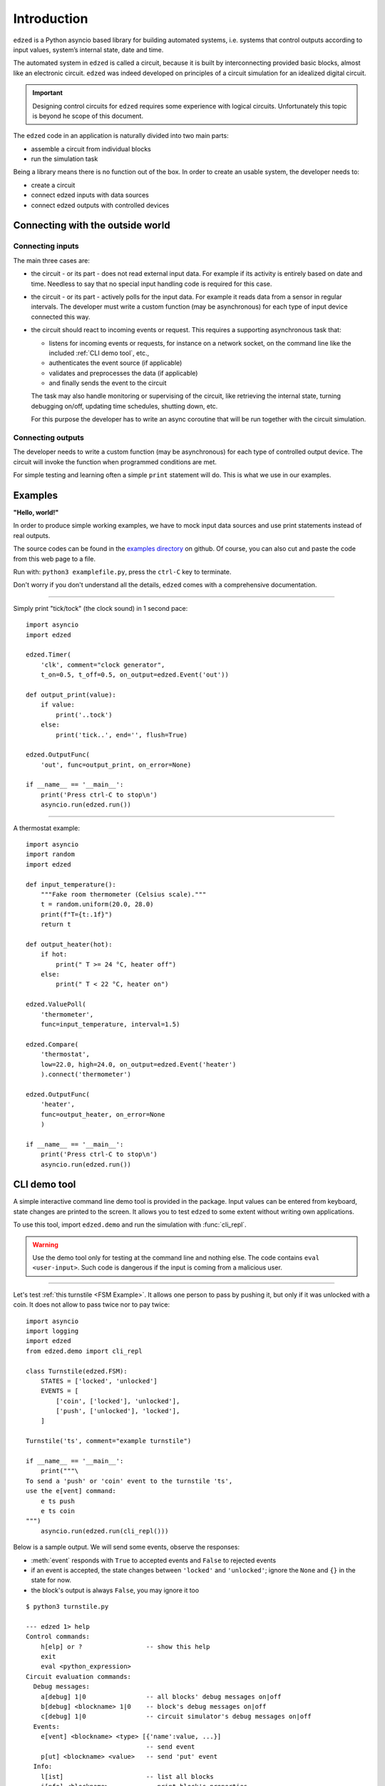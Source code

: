 ============
Introduction
============

``edzed`` is a Python asyncio based library for building automated systems,
i.e. systems that control outputs according to input values,
system’s internal state, date and time.

The automated system in ``edzed`` is called a circuit, because it is built by
interconnecting provided basic blocks, almost like an electronic circuit.
``edzed`` was indeed developed on principles of a circuit simulation for an
idealized digital circuit.


.. important::
  Designing control circuits for ``edzed`` requires some experience with
  logical circuits. Unfortunately this topic is beyond he scope of this document.

The ``edzed`` code in an application is naturally divided into two main parts:

- assemble a circuit from individual blocks
- run the simulation task

Being a library means there is no function out of the box.
In order to create an usable system, the developer needs to:

- create a circuit
- connect edzed inputs with data sources
- connect edzed outputs with controlled devices


Connecting with the outside world
=================================

Connecting inputs
-----------------

The main three cases are:

- the circuit - or its part - does not read external input data. For example
  if its activity is entirely based on date and time. Needless to say that no
  special input handling code is required for this case.

- the circuit - or its part - actively polls for the input data. For example it reads
  data from a sensor in regular intervals. The developer must write a custom function
  (may be asynchronous) for each type of input device connected this way.

- the circuit should react to incoming events or request. This requires a supporting
  asynchronous task that:

  - listens for incoming events or requests, for instance on a network socket,
    on the command line like the included :ref:`CLI demo tool`, etc.,
  - authenticates the event source (if applicable)
  - validates and preprocesses the data (if applicable)
  - and finally sends the event to the circuit

  The task may also handle monitoring or supervising of the circuit, like retrieving
  the internal state, turning debugging on/off, updating time schedules, shutting down, etc.

  For this purpose the developer has to write an async coroutine that will be run together
  with the circuit simulation.

Connecting outputs
------------------

The developer needs to write a custom function (may be asynchronous) for each type of
controlled output device. The circuit will invoke the function when programmed conditions
are met.

For simple testing and learning often a simple ``print`` statement will do. This is
what we use in our examples.


Examples
========

**"Hello, world!"**

In order to produce simple working examples, we have to mock input data
sources and use print statements instead of real outputs.

The source codes can be found in the
`examples directory <https://github.com/xitop/edzed/tree/master/examples>`_
on github. Of course, you can also cut and paste the code from this web page
to a file.

Run with: ``python3 examplefile.py``, press the ``ctrl-C`` key to terminate.

Don't worry if you don't understand all the details, ``edzed`` comes
with a comprehensive documentation.

----

Simply print "tick/tock" (the clock sound) in 1 second pace::

  import asyncio
  import edzed

  edzed.Timer(
      'clk', comment="clock generator",
      t_on=0.5, t_off=0.5, on_output=edzed.Event('out'))

  def output_print(value):
      if value:
          print('..tock')
      else:
          print('tick..', end='', flush=True)

  edzed.OutputFunc(
      'out', func=output_print, on_error=None)

  if __name__ == '__main__':
      print('Press ctrl-C to stop\n')
      asyncio.run(edzed.run())

----

A thermostat example::

  import asyncio
  import random
  import edzed

  def input_temperature():
      """Fake room thermometer (Celsius scale)."""
      t = random.uniform(20.0, 28.0)
      print(f"T={t:.1f}")
      return t

  def output_heater(hot):
      if hot:
          print(" T >= 24 °C, heater off")
      else:
          print(" T < 22 °C, heater on")

  edzed.ValuePoll(
      'thermometer',
      func=input_temperature, interval=1.5)

  edzed.Compare(
      'thermostat',
      low=22.0, high=24.0, on_output=edzed.Event('heater')
      ).connect('thermometer')

  edzed.OutputFunc(
      'heater',
      func=output_heater, on_error=None
      )

  if __name__ == '__main__':
      print('Press ctrl-C to stop\n')
      asyncio.run(edzed.run())

.. module:: edzed.demo

CLI demo tool
=============

A simple interactive command line demo tool is provided in the package.
Input values can be entered from keyboard, state changes are printed to the screen.
It allows you to test ``edzed`` to some extent without writing own applications.

To use this tool, import ``edzed.demo`` and run the simulation with :func:`cli_repl`.

.. warning::

  Use the demo tool only for testing at the command line and nothing else.
  The code contains ``eval <user-input>``. Such code is dangerous
  if the input is coming from a malicious user.

.. function:: cli_repl(setup_logging: bool = True)
  :async:

  Command line utility for interacting with a circuit. Use it as a supporting
  coroutine in :func:`edzed.run`, see the examples below.
  (REPL stands for: read-evaluate-print loop)

  Unless *setup_logging* is false, logging is configured with
  ``logging.basicConfig(level=logging.DEBUG)``
  to display messages of all levels including ``DEBUG``.

  .. versionadded:: 21.12.8

----

Let's test :ref:`this turnstile <FSM Example>`. It allows one person
to pass by pushing it, but only if it was unlocked with a coin.
It does not allow to pass twice nor to pay twice::

  import asyncio
  import logging
  import edzed
  from edzed.demo import cli_repl

  class Turnstile(edzed.FSM):
      STATES = ['locked', 'unlocked']
      EVENTS = [
          ['coin', ['locked'], 'unlocked'],
          ['push', ['unlocked'], 'locked'],
      ]

  Turnstile('ts', comment="example turnstile")

  if __name__ == '__main__':
      print("""\
  To send a 'push' or 'coin' event to the turnstile 'ts',
  use the e[vent] command:
      e ts push
      e ts coin
  """)
      asyncio.run(edzed.run(cli_repl()))

Below is a sample output. We will send some events, observe the responses:

- :meth:`event` responds with ``True`` to accepted events and ``False`` to rejected events
- if an event is accepted, the state changes between ``'locked'`` and ``'unlocked'``;
  ignore the ``None`` and ``{}`` in the state for now.
- the block's output is always ``False``, you may ignore it too

::

  $ python3 turnstile.py

  --- edzed 1> help
  Control commands:
      h[elp] or ?                 -- show this help
      exit
      eval <python_expression>
  Circuit evaluation commands:
    Debug messages:
      a[debug] 1|0                -- all blocks' debug messages on|off
      b[debug] <blockname> 1|0    -- block's debug messages on|off
      c[debug] 1|0                -- circuit simulator's debug messages on|off
    Events:
      e[vent] <blockname> <type> [{'name':value, ...}]
                                  -- send event
      p[ut] <blockname> <value>   -- send 'put' event
    Info:
      l[ist]                      -- list all blocks
      i[nfo] <blockname>          -- print block's properties
      s[how] <blockname>          -- print current state and output
  Command history:
      !?                          -- print history
      !N                          -- repeat command N (integer)
      !-N                         -- repeat command current minus N
      !!                          -- repeat last command (same as !-1)

  --- edzed 2> e ts push
  event() returned: False
  output: False
  state: ('locked', None, {})
  --- edzed 3> e ts coin
  event() returned: True
  output: False
  state: ('unlocked', None, {})
  --- edzed 4> e ts push
  event() returned: True
  output: False
  state: ('locked', None, {})
  --- edzed 5> e ts coin
  event() returned: True
  output: False
  state: ('unlocked', None, {})
  --- edzed 6> e ts coin
  event() returned: False
  output: False
  state: ('unlocked', None, {})
  --- edzed 7> e ts push
  event() returned: True
  output: False
  state: ('locked', None, {})
  --- edzed 8>

----

The final example shows the same turnstile enhanced with two counters. Let's
briefly explain how it works. The turnstile FSM is instructed to generate
these events:

- ``on_enter_unlocked=Event('cnt2', 'inc')``

  i.e. when the ``'unlocked'`` state is entered, send an ``Event`` named ``'inc'``
  (for increment) to the block ``cnt2``.

  In the definition of the Counter ``cnt2`` we see, that it sends
  another ``Event`` to an unnamed ``OutputFunc`` block on each output value
  change (``on_output``). The event name is omitted, it defaults to ``'put'``.
  This output block prints the number of coins paid to unlock, that is
  what the ``cnt2`` block counts.

- ``on_notrans=Event('cnt1', 'inc', efilter=push_locked_filter)``

  i.e. when no transition is defined for an event with respect to the current
  state, send an increment ``Event`` to the block ``cnt1`` through an event
  filter.

  The ``cnt1`` Counter prints the attempts to push a locked turnstile,
  but that is not the only no-transition event that can happen (the other
  one is trying to pay a coin to an already unlocked turnstile). We
  need to check, whether the event satisfy a condition. The event filter
  function ``push_locked_filter`` is responsible for that. It analyzes the
  data carried with the event and returns a yes or no verdict whether
  the event is allowed to be delivered.

We recommend to run this example with block debug messages turned on
(command ``adebug 1`` or just ``a 1``).

::

  import asyncio
  import logging
  import edzed
  from edzed.demo import cli_repl

  class Turnstile(edzed.FSM):
      STATES = ['locked', 'unlocked']
      EVENTS = [
          ['coin', ['locked'], 'unlocked'],
          ['push', ['unlocked'], 'locked'],
      ]

  def p_locked(cnt):
      print(f"[ attempts to push a locked turnstile: {cnt} ]")

  edzed.Counter(
      'cnt1',
      on_output=edzed.Event(edzed.OutputFunc(None, func=p_locked, on_error=None)))

  def p_coins(cnt):
      print(f"[ coins paid: {cnt} ]")

  edzed.Counter(
      'cnt2',
      on_output=edzed.Event(edzed.OutputFunc(None, func=p_coins, on_error=None)))

  def push_locked_filter(data):
      return data['event'] == 'push' and data['state'] == 'locked'

  Turnstile(
      'ts', comment="example turnstile",
      on_notrans=edzed.Event('cnt1', 'inc', efilter=push_locked_filter),
      on_enter_unlocked=edzed.Event('cnt2', 'inc'),
  )

  if __name__ == '__main__':
      print("""\
  To send a 'push' or 'coin' event to the turnstile 'ts',
  use the e[vent] command:
      e ts push
      e ts coin
  """)
      asyncio.run(edzed.run(cli_repl()))
